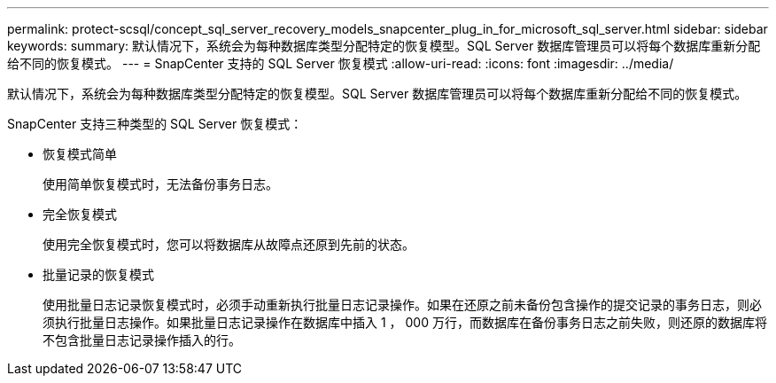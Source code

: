 ---
permalink: protect-scsql/concept_sql_server_recovery_models_snapcenter_plug_in_for_microsoft_sql_server.html 
sidebar: sidebar 
keywords:  
summary: 默认情况下，系统会为每种数据库类型分配特定的恢复模型。SQL Server 数据库管理员可以将每个数据库重新分配给不同的恢复模式。 
---
= SnapCenter 支持的 SQL Server 恢复模式
:allow-uri-read: 
:icons: font
:imagesdir: ../media/


[role="lead"]
默认情况下，系统会为每种数据库类型分配特定的恢复模型。SQL Server 数据库管理员可以将每个数据库重新分配给不同的恢复模式。

SnapCenter 支持三种类型的 SQL Server 恢复模式：

* 恢复模式简单
+
使用简单恢复模式时，无法备份事务日志。

* 完全恢复模式
+
使用完全恢复模式时，您可以将数据库从故障点还原到先前的状态。

* 批量记录的恢复模式
+
使用批量日志记录恢复模式时，必须手动重新执行批量日志记录操作。如果在还原之前未备份包含操作的提交记录的事务日志，则必须执行批量日志操作。如果批量日志记录操作在数据库中插入 1 ， 000 万行，而数据库在备份事务日志之前失败，则还原的数据库将不包含批量日志记录操作插入的行。


